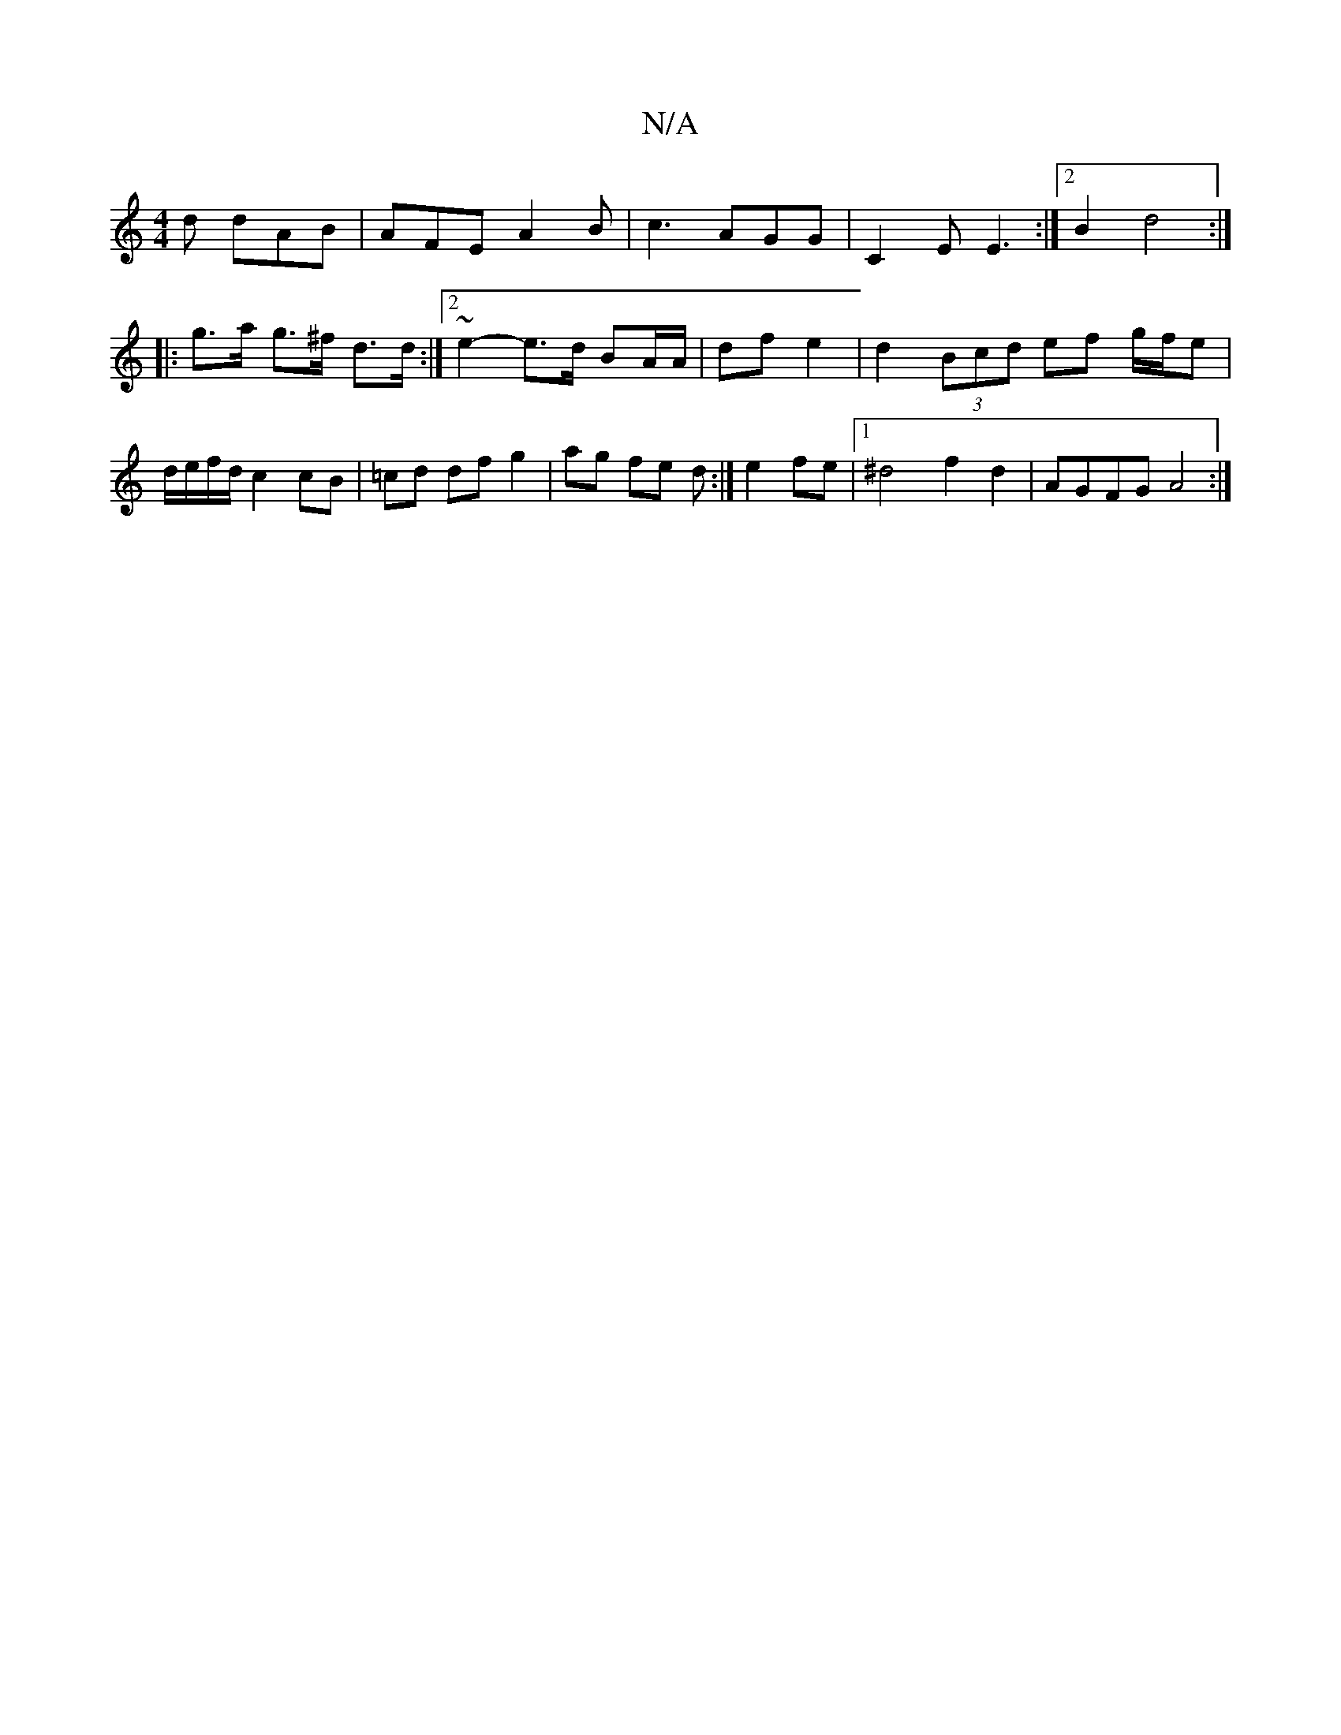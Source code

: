X:1
T:N/A
M:4/4
R:N/A
K:Cmajor
d dAB|AFE A2B|c3 AGG|C2E E3:|2 B2- d4 :|
|:g>a g>^f d>d:|2 ~e2- e>d BA/A/ | df e2 | d2 (3Bcd ef g/f/e|d/e/f/d/ c2 cB|=cd df g2|ag fe d:|e2 fe |1 ^d4 f2 d2 | AGFG A4 :|

|:BDG GGA FED |DEG G2F G2A B2d|
